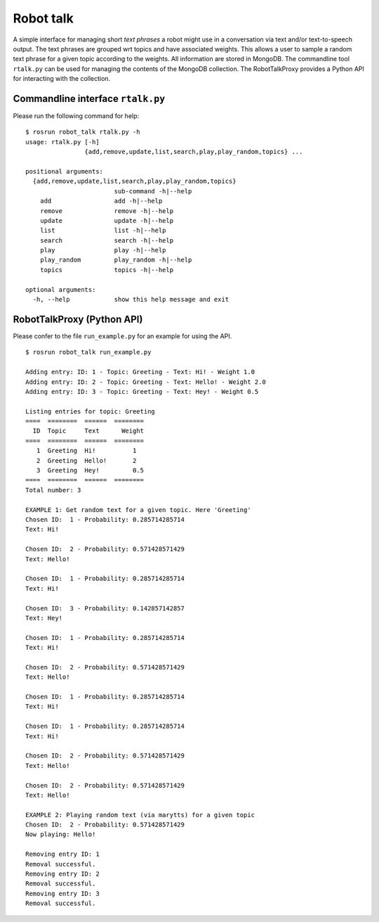 Robot talk
==========

A simple interface for managing short *text phrases* a robot might use
in a conversation via text and/or text-to-speech output. The text
phrases are grouped wrt topics and have associated weights. This allows
a user to sample a random text phrase for a given topic according to the
weights. All information are stored in MongoDB. The commandline tool
``rtalk.py`` can be used for managing the contents of the MongoDB
collection. The RobotTalkProxy provides a Python API for interacting
with the collection.

Commandline interface ``rtalk.py``
----------------------------------

Please run the following command for help:

::

    $ rosrun robot_talk rtalk.py -h
    usage: rtalk.py [-h]
                    {add,remove,update,list,search,play,play_random,topics} ...

    positional arguments:
      {add,remove,update,list,search,play,play_random,topics}
                            sub-command -h|--help
        add                 add -h|--help
        remove              remove -h|--help
        update              update -h|--help
        list                list -h|--help
        search              search -h|--help
        play                play -h|--help
        play_random         play_random -h|--help
        topics              topics -h|--help

    optional arguments:
      -h, --help            show this help message and exit

RobotTalkProxy (Python API)
---------------------------

Please confer to the file ``run_example.py`` for an example for using
the API.

::

    $ rosrun robot_talk run_example.py 

    Adding entry: ID: 1 - Topic: Greeting - Text: Hi! - Weight 1.0
    Adding entry: ID: 2 - Topic: Greeting - Text: Hello! - Weight 2.0
    Adding entry: ID: 3 - Topic: Greeting - Text: Hey! - Weight 0.5

    Listing entries for topic: Greeting
    ====  ========  ======  ========
      ID  Topic     Text      Weight
    ====  ========  ======  ========
       1  Greeting  Hi!          1
       2  Greeting  Hello!       2
       3  Greeting  Hey!         0.5
    ====  ========  ======  ========
    Total number: 3

    EXAMPLE 1: Get random text for a given topic. Here 'Greeting'
    Chosen ID:  1 - Probability: 0.285714285714
    Text: Hi!

    Chosen ID:  2 - Probability: 0.571428571429
    Text: Hello!

    Chosen ID:  1 - Probability: 0.285714285714
    Text: Hi!

    Chosen ID:  3 - Probability: 0.142857142857
    Text: Hey!

    Chosen ID:  1 - Probability: 0.285714285714
    Text: Hi!

    Chosen ID:  2 - Probability: 0.571428571429
    Text: Hello!

    Chosen ID:  1 - Probability: 0.285714285714
    Text: Hi!

    Chosen ID:  1 - Probability: 0.285714285714
    Text: Hi!

    Chosen ID:  2 - Probability: 0.571428571429
    Text: Hello!

    Chosen ID:  2 - Probability: 0.571428571429
    Text: Hello!

    EXAMPLE 2: Playing random text (via marytts) for a given topic
    Chosen ID:  2 - Probability: 0.571428571429
    Now playing: Hello!

    Removing entry ID: 1
    Removal successful.
    Removing entry ID: 2
    Removal successful.
    Removing entry ID: 3
    Removal successful.


